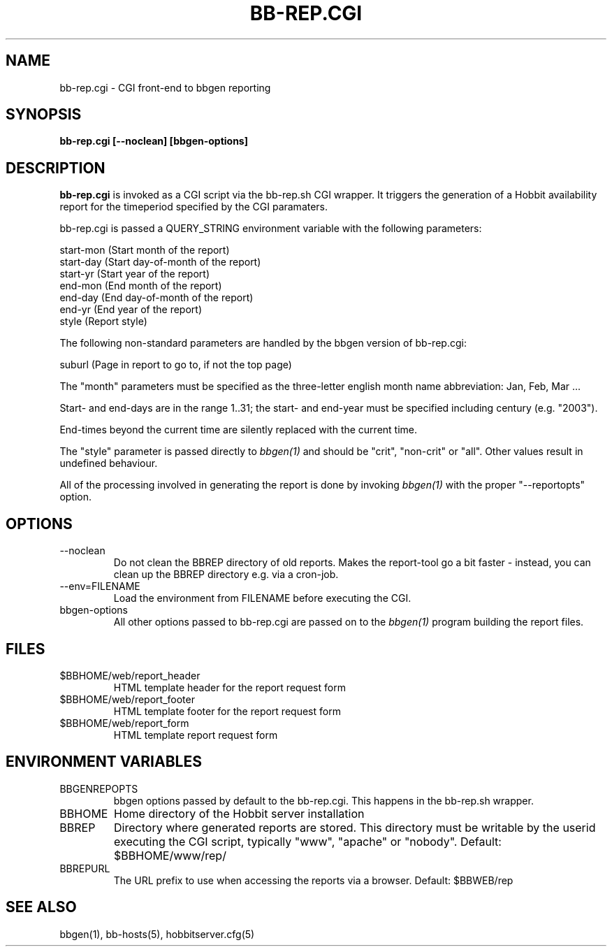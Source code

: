 .TH BB-REP.CGI 1 "Version 4.0.4: 29 May 2005" "Hobbit Monitor"
.SH NAME
bb-rep.cgi \- CGI front-end to bbgen reporting
.SH SYNOPSIS
.B "bb-rep.cgi [--noclean] [bbgen-options]"

.SH DESCRIPTION
\fBbb-rep.cgi\fR
is invoked as a CGI script via the bb-rep.sh CGI wrapper.
It triggers the generation of a Hobbit availability
report for the timeperiod specified by the CGI paramaters.

bb-rep.cgi is passed a QUERY_STRING environment variable with the
following parameters:

   start-mon (Start month of the report)
   start-day (Start day-of-month of the report)
   start-yr  (Start year of the report)
   end-mon   (End month of the report)
   end-day   (End day-of-month of the report)
   end-yr    (End year of the report)
   style     (Report style)
 
The following non-standard parameters are handled by the
bbgen version of bb-rep.cgi:

   suburl    (Page in report to go to, if not the top page)

The "month" parameters must be specified as the three-letter
english month name abbreviation: Jan, Feb, Mar ...

Start- and end-days are in the range 1..31; the start- and end-year
must be specified including century (e.g. "2003").

End-times beyond the current time are silently replaced with 
the current time.

The "style" parameter is passed directly to 
.I bbgen(1)
and should be "crit", "non-crit" or "all". Other values result
in undefined behaviour.

All of the processing involved in generating the report is done 
by invoking 
.I bbgen(1)
with the proper "--reportopts" option.

.SH OPTIONS
.IP --noclean
Do not clean the BBREP directory of old reports. Makes the
report-tool go a bit faster - instead, you can clean up the
BBREP directory e.g. via a cron-job.

.IP "--env=FILENAME"
Load the environment from FILENAME before executing the CGI.

.IP bbgen-options
All other options passed to bb-rep.cgi are passed on to the 
.I bbgen(1)
program building the report files.

.SH FILES
.IP $BBHOME/web/report_header
HTML template header for the report request form

.IP $BBHOME/web/report_footer
HTML template footer for the report request form

.IP $BBHOME/web/report_form
HTML template report request form

.SH "ENVIRONMENT VARIABLES"
.IP BBGENREPOPTS
bbgen options passed by default to the bb-rep.cgi. This 
happens in the bb-rep.sh wrapper.
.IP BBHOME
Home directory of the Hobbit server installation
.IP BBREP
Directory where generated reports are stored. This directory must
be writable by the userid executing the CGI script, typically
"www", "apache" or "nobody". Default: $BBHOME/www/rep/
.IP BBREPURL
The URL prefix to use when accessing the reports via a browser. 
Default: $BBWEB/rep


.SH "SEE ALSO"
bbgen(1), bb-hosts(5), hobbitserver.cfg(5)

